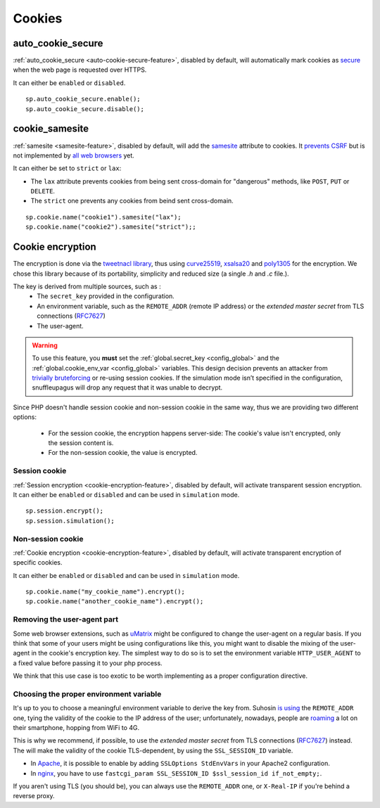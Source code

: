 .. _cookie-encryption-page:

Cookies
=======

auto_cookie_secure
""""""""""""""""""
 
:ref:`auto_cookie_secure <auto-cookie-secure-feature>`, disabled by default,
will automatically mark cookies as `secure
<https://en.wikipedia.org/wiki/HTTP_cookie#Secure_cookie>`_ when the web page
is requested over HTTPS.

It can either be ``enabled`` or ``disabled``.

::

  sp.auto_cookie_secure.enable();
  sp.auto_cookie_secure.disable();

cookie_samesite
"""""""""""""""
 
:ref:`samesite <samesite-feature>`, disabled by default, will add the `samesite
<https://tools.ietf.org/html/draft-west-first-party-cookies-07>`_ attribute to
cookies. It `prevents CSRF <https://www.owasp.org/index.php/SameSite>`_ but is
not implemented by `all web browsers <https://caniuse.com/#search=samesite>`_
yet.

It can either be set to ``strict`` or ``lax``:

- The ``lax`` attribute prevents cookies from being sent cross-domain for
  "dangerous" methods, like ``POST``, ``PUT`` or ``DELETE``.

- The ``strict`` one prevents any cookies from beind sent cross-domain.

::

  sp.cookie.name("cookie1").samesite("lax");
  sp.cookie.name("cookie2").samesite("strict");;


Cookie encryption
"""""""""""""""""
   
The encryption is done via the `tweetnacl library <https://tweetnacl.cr.yp.to/>`_,
thus using `curve25519 <https://en.wikipedia.org/wiki/Curve25519>`__, `xsalsa20 <https://en.wikipedia.org/wiki/Salsa20#ChaCha_variant>`__ and `poly1305 <https://en.wikipedia.org/wiki/Poly1305>`__ for the encryption. We chose this
library because of its portability, simplicity and reduced size (a single `.h` and
`.c` file.).

The key is derived from multiple sources, such as :
 * The ``secret_key`` provided in the configuration.
 * An environment variable, such as the ``REMOTE_ADDR`` (remote IP address) or the *extended master secret* from TLS connections (`RFC7627 <https://tools.ietf.org/html/rfc7627>`_)
 * The user-agent.


.. warning::

  To use this feature, you **must** set the :ref:`global.secret_key <config_global>`
  and the :ref:`global.cookie_env_var <config_global>` variables.
  This design decision prevents an attacker from
  `trivially bruteforcing <https://www.idontplaydarts.com/2011/11/decrypting-suhosin-sessions-and-cookies/>`_
  or re-using session cookies.
  If the simulation mode isn’t specified in the configuration, snuffleupagus will drop any request that it was unable to decrypt.

Since PHP doesn't handle session cookie and non-session cookie in the same way,
thus we are providing two different options:

 * For the session cookie, the encryption happens server-side: The cookie's value isn't encrypted, only the session content is.
 * For the non-session cookie, the value is encrypted.

Session cookie
..............

:ref:`Session encryption <cookie-encryption-feature>`, disabled by default, will activate transparent session encryption.
It can either be ``enabled`` or ``disabled`` and can be used in ``simulation`` mode.

::

  sp.session.encrypt();
  sp.session.simulation();


Non-session cookie
..................

:ref:`Cookie encryption <cookie-encryption-feature>`, disabled by default, will activate transparent encryption of specific cookies.

It can either be ``enabled`` or ``disabled`` and can be used in ``simulation`` mode.

::

  sp.cookie.name("my_cookie_name").encrypt();
  sp.cookie.name("another_cookie_name").encrypt();


Removing the user-agent part
............................

Some web browser extensions, such as `uMatrix <https://github.com/gorhill/uMatrix/wiki>`__
might be configured to change the user-agent on a regular basis. If you think that
some of your users might be using configurations like this, you might want to disable
the mixing of the user-agent in the cookie's encryption key. The simplest way to do
so is to set the environment variable ``HTTP_USER_AGENT`` to a fixed value before passing
it to your php process.

We think that this use case is too exotic to be worth implementing as a
proper configuration directive.

.. _env-var-config:

Choosing the proper environment variable
........................................

It's up to you to choose a meaningful environment variable to derive the key from.
Suhosin `is using <https://www.suhosin.org/stories/configuration.html#suhosin-session-cryptraddr>`_
the ``REMOTE_ADDR`` one, tying the validity of the cookie to the IP address of the user;
unfortunately, nowadays, people are `roaming <https://en.wikipedia.org/wiki/Roaming>`_ a lot on their smartphone,
hopping from WiFi to 4G.

This is why we recommend, if possible, to use the *extended master secret*
from TLS connections (`RFC7627 <https://tools.ietf.org/html/rfc7627>`_)
instead. The will make the validity of the cookie TLS-dependent, by using the ``SSL_SESSION_ID`` variable.

- In `Apache <https://httpd.apache.org/docs/current/mod/mod_ssl.html>`_,
  it is possible to enable by adding ``SSLOptions StdEnvVars`` in your Apache2 configuration.
- In `nginx <https://nginx.org/en/docs/http/ngx_http_ssl_module.html#variables>`_,
  you have to use ``fastcgi_param SSL_SESSION_ID $ssl_session_id if_not_empty;``.

If you aren't using TLS (you should be), you can always use the ``REMOTE_ADDR`` one,
or ``X-Real-IP`` if you're behind a reverse proxy.
